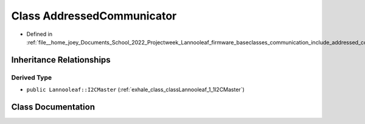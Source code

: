 .. _exhale_class_classLannooleaf_1_1baseclasses_1_1AddressedCommunicator:

Class AddressedCommunicator
===========================

- Defined in :ref:`file__home_joey_Documents_School_2022_Projectweek_Lannooleaf_firmware_baseclasses_communication_include_addressed_communicator.hpp`


Inheritance Relationships
-------------------------

Derived Type
************

- ``public Lannooleaf::I2CMaster`` (:ref:`exhale_class_classLannooleaf_1_1I2CMaster`)


Class Documentation
-------------------


.. doxygenclass:: Lannooleaf::baseclasses::AddressedCommunicator
   :project: Lannooleaf firmware
   :members:
   :protected-members:
   :undoc-members: